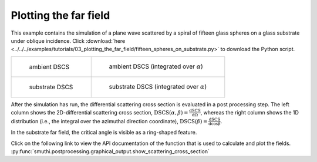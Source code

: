 Plotting the far field
======================

This example contains the simulation of a plane wave scattered by a spiral of fifteen glass spheres on a glass substrate under oblique incidence. 
Click :download:`here <../../../examples/tutorials/03_plotting_the_far_field/fifteen_spheres_on_substrate.py>` 
to download the Python script.

.. list-table::

    * - .. figure:: top_2d.png

           ambient DSCS

      - .. figure:: top_1d.png

           ambient DSCS (integrated over :math:`\alpha`)
					 
    * - .. figure:: bottom_2d.png

           substrate DSCS

      - .. figure:: bottom_1d.png

           substrate DSCS (integrated over :math:`\alpha`)

After the simulation has run, the differential scattering cross section is evaluated in a post processing step.
The left column shows the 2D-differential scattering cross section, :math:`\mathrm{DSCS}(\alpha, \beta) = \frac{\mathrm{dSCS}}{\mathrm{d}\Omega}`,
whereas the right column shows the 1D distribution (i.e., the integral over the azimuthal direction coordinate), :math:`\mathrm{DSCS}(\beta) = \frac{\mathrm{dSCS}}{\mathrm{d}\cos\beta}`.

In the substrate far field, the critical angle is visible as a ring-shaped feature.

Click on the following link to view the API documentation of the function that is used to calculate and plot the fields.
:py:func:`smuthi.postprocessing.graphical_output.show_scattering_cross_section`
